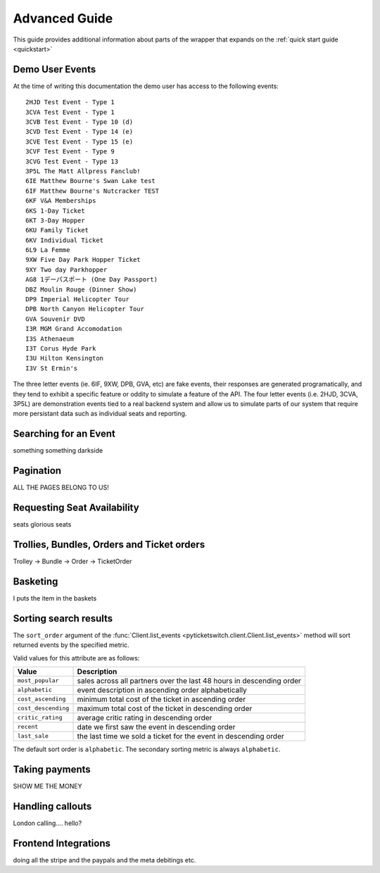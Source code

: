 .. _advanced:

Advanced Guide
--------------

This guide provides additional information about parts of the wrapper that
expands on the :ref:`quick start guide <quickstart>`

Demo User Events
================

.. _demo_events:

At the time of writing this documentation the demo user has access to the
following events::

    2HJD Test Event - Type 1
    3CVA Test Event - Type 1
    3CVB Test Event - Type 10 (d)
    3CVD Test Event - Type 14 (e)
    3CVE Test Event - Type 15 (e)
    3CVF Test Event - Type 9
    3CVG Test Event - Type 13
    3P5L The Matt Allpress Fanclub!
    6IE Matthew Bourne's Swan Lake test
    6IF Matthew Bourne's Nutcracker TEST
    6KF V&A Memberships
    6KS 1-Day Ticket
    6KT 3-Day Hopper
    6KU Family Ticket
    6KV Individual Ticket
    6L9 La Femme
    9XW Five Day Park Hopper Ticket
    9XY Two day Parkhopper
    AG8 1デーパスポート (One Day Passport)
    DBZ Moulin Rouge (Dinner Show)
    DP9 Imperial Helicopter Tour
    DPB North Canyon Helicopter Tour
    GVA Souvenir DVD
    I3R MGM Grand Accomodation
    I3S Athenaeum
    I3T Corus Hyde Park
    I3U Hilton Kensington
    I3V St Ermin's

The three letter events (ie. 6IF, 9XW, DPB, GVA, etc) are fake events, their
responses are generated programatically, and they tend to exhibit a specific 
feature or oddity to simulate a feature of the API. The four letter events 
(i.e. 2HJD, 3CVA, 3P5L) are demonstration events tied to a real backend system
and allow us to simulate parts of our system that require more persistant data
such as individual seats and reporting.


Searching for an Event
======================

.. _event_search:

something something darkside


Pagination
==========

.. _pagination:

ALL THE PAGES BELONG TO US!

Requesting Seat Availability
============================

.. _seated_availability:

seats glorious seats

Trollies, Bundles, Orders and Ticket orders
===========================================

.. _trollies_bundles_orders_ticket_orders:

Trolley -> Bundle -> Order -> TicketOrder

Basketing
=========

.. _basketing:

I puts the item in the baskets

Sorting search results
======================

.. _sorting_search_results:

The ``sort_order`` argument of the 
:func:`Client.list_events <pyticketswitch.client.Client.list_events>`
method will sort returned events by the specified metric.

Valid values for this attribute are as follows:

===================  ====================================================================
      Value                                    Description
===================  ====================================================================
``most_popular``     sales across all partners over the last 48 hours in descending order
``alphabetic``       event description in ascending order alphabetically
``cost_ascending``   minimum total cost of the ticket in ascending order
``cost_descending``  maximum total cost of the ticket in descending order
``critic_rating``    average critic rating in descending order
``recent``           date we first saw the event in descending order
``last_sale``        the last time we sold a ticket for the event in descending order
===================  ====================================================================

The default sort order is ``alphabetic``. The secondary sorting metric is
always ``alphabetic``.

Taking payments
===============

.. _taking_payments:

SHOW ME THE MONEY


Handling callouts
=================

.. _handling_callouts:

London calling.... hello?

Frontend Integrations
=====================

.. _frontend_integrations:

doing all the stripe and the paypals and the meta debitings etc.


